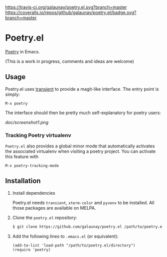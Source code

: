 
[[https://travis-ci.org/galaunay/poetry.el][https://travis-ci.org/galaunay/poetry.el.svg?branch=master]]
[[https://coveralls.io/github/galaunay/poetry.el?branch=master][https://coveralls.io/repos/github/galaunay/poetry.el/badge.svg?branch=master]]
[[https://github.com/galaunay/poetry.el/blob/master/LICENSE][https://img.shields.io/badge/license-GPL-brightgreen.svg]]

* Poetry.el

 [[https://poetry.eustace.io/][Poetry]] in Emacs.

 (This is a work in progress, comments and ideas are welcome)


** Usage

Poetry.el uses [[https://github.com/magit/transient][transient]] to provide a magit-like interface.
The entry point is simply:
#+BEGIN_SRC elisp
M-x poetry
#+END_SRC
The interface should then be pretty much self-explanatory for poetry users:

#+attr_html: :width 400px
[[doc/screenshot1.png]]

*** Tracking Poetry virtualenv
~Poetry.el~ also provides a global minor mode that automatically activates the associated virtualenv when visiting a poetry project.
You can activate this feature with
#+BEGIN_SRC elisp
M-x poetry-tracking-mode
#+END_SRC


** Installation

   1. Install dependencies

      Poetry.el needs ~transient~, ~xterm-color~ and ~pyvenv~ to be installed.
      All those packages are available on MELPA.

   2. Clone the ~poetry.el~ repository:

      #+BEGIN_SRC bash
      $ git clone https://github.com/galaunay/poetry.el /path/to/poetry.el/directory
      #+END_SRC

   3. Add the following lines to ~.emacs.el~ (or equivalent):

      #+BEGIN_SRC elisp
      (add-to-list 'load-path "/path/to/poetry.el/directory")
      (require 'poetry)
      #+END_SRC
